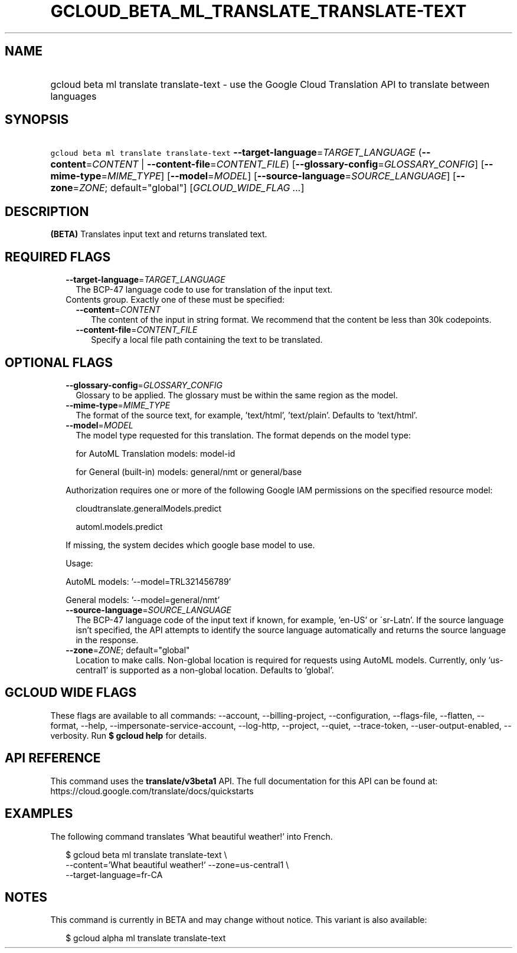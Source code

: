 
.TH "GCLOUD_BETA_ML_TRANSLATE_TRANSLATE\-TEXT" 1



.SH "NAME"
.HP
gcloud beta ml translate translate\-text \- use the Google Cloud Translation API to translate between languages



.SH "SYNOPSIS"
.HP
\f5gcloud beta ml translate translate\-text\fR \fB\-\-target\-language\fR=\fITARGET_LANGUAGE\fR (\fB\-\-content\fR=\fICONTENT\fR\ |\ \fB\-\-content\-file\fR=\fICONTENT_FILE\fR) [\fB\-\-glossary\-config\fR=\fIGLOSSARY_CONFIG\fR] [\fB\-\-mime\-type\fR=\fIMIME_TYPE\fR] [\fB\-\-model\fR=\fIMODEL\fR] [\fB\-\-source\-language\fR=\fISOURCE_LANGUAGE\fR] [\fB\-\-zone\fR=\fIZONE\fR;\ default="global"] [\fIGCLOUD_WIDE_FLAG\ ...\fR]



.SH "DESCRIPTION"

\fB(BETA)\fR Translates input text and returns translated text.



.SH "REQUIRED FLAGS"

.RS 2m
.TP 2m
\fB\-\-target\-language\fR=\fITARGET_LANGUAGE\fR
The BCP\-47 language code to use for translation of the input text.

.TP 2m

Contents group. Exactly one of these must be specified:

.RS 2m
.TP 2m
\fB\-\-content\fR=\fICONTENT\fR
The content of the input in string format. We recommend that the content be less
than 30k codepoints.

.TP 2m
\fB\-\-content\-file\fR=\fICONTENT_FILE\fR
Specify a local file path containing the text to be translated.


.RE
.RE
.sp

.SH "OPTIONAL FLAGS"

.RS 2m
.TP 2m
\fB\-\-glossary\-config\fR=\fIGLOSSARY_CONFIG\fR
Glossary to be applied. The glossary must be within the same region as the
model.

.TP 2m
\fB\-\-mime\-type\fR=\fIMIME_TYPE\fR
The format of the source text, for example, 'text/html', 'text/plain'. Defaults
to 'text/html'.

.TP 2m
\fB\-\-model\fR=\fIMODEL\fR
The model type requested for this translation. The format depends on the model
type:

.RS 2m
for AutoML Translation models: model\-id
.RE

.RS 2m
for General (built\-in) models: general/nmt or general/base
.RE

Authorization requires one or more of the following Google IAM permissions on
the specified resource model:

.RS 2m
cloudtranslate.generalModels.predict
.RE

.RS 2m
automl.models.predict
.RE

If missing, the system decides which google base model to use.

Usage:

AutoML models: '\-\-model=TRL321456789'

General models: '\-\-model=general/nmt'

.TP 2m
\fB\-\-source\-language\fR=\fISOURCE_LANGUAGE\fR
The BCP\-47 language code of the input text if known, for example, 'en\-US' or
\'sr\-Latn'. If the source language isn't specified, the API attempts to
identify the source language automatically and returns the source language in
the response.

.TP 2m
\fB\-\-zone\fR=\fIZONE\fR; default="global"
Location to make calls. Non\-global location is required for requests using
AutoML models. Currently, only 'us\-central1' is supported as a non\-global
location. Defaults to 'global'.


.RE
.sp

.SH "GCLOUD WIDE FLAGS"

These flags are available to all commands: \-\-account, \-\-billing\-project,
\-\-configuration, \-\-flags\-file, \-\-flatten, \-\-format, \-\-help,
\-\-impersonate\-service\-account, \-\-log\-http, \-\-project, \-\-quiet,
\-\-trace\-token, \-\-user\-output\-enabled, \-\-verbosity. Run \fB$ gcloud
help\fR for details.



.SH "API REFERENCE"

This command uses the \fBtranslate/v3beta1\fR API. The full documentation for
this API can be found at: https://cloud.google.com/translate/docs/quickstarts



.SH "EXAMPLES"

The following command translates 'What beautiful weather!' into French.

.RS 2m
$ gcloud beta ml translate translate\-text \e
    \-\-content='What beautiful weather!' \-\-zone=us\-central1 \e
    \-\-target\-language=fr\-CA
.RE



.SH "NOTES"

This command is currently in BETA and may change without notice. This variant is
also available:

.RS 2m
$ gcloud alpha ml translate translate\-text
.RE


